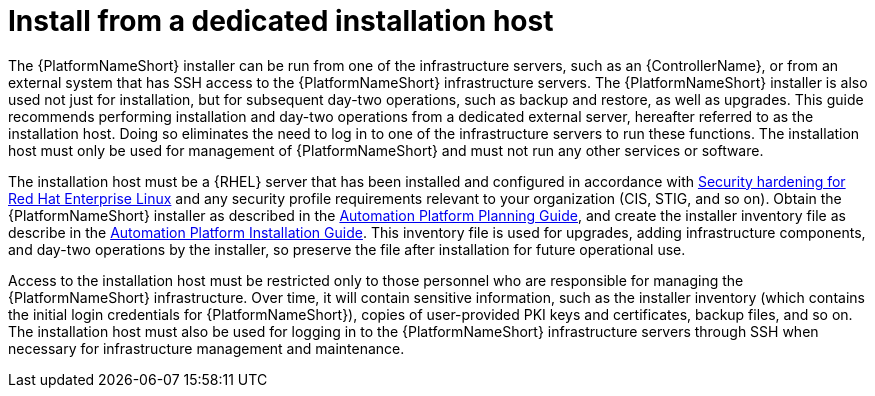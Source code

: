 // Module included in the following assemblies:
// downstream/assemblies/assembly-hardening-aap.adoc

[id="con-install-secure-host_{context}"]

= Install from a dedicated installation host

[role="_abstract"]

The {PlatformNameShort} installer can be run from one of the infrastructure servers, such as an {ControllerName}, or from an external system that has SSH access to the {PlatformNameShort} infrastructure servers. The {PlatformNameShort} installer is also used not just for installation, but for subsequent day-two operations, such as backup and restore, as well as upgrades. This guide recommends performing installation and day-two operations from a dedicated external server, hereafter referred to as the installation host. Doing so eliminates the need to log in to one of the infrastructure servers to run these functions. The installation host must only be used for management of {PlatformNameShort} and must not run any other services or software.

The installation host must be a {RHEL} server that has been installed and configured in accordance with link:https://access.redhat.com/documentation/en-us/red_hat_enterprise_linux/8/html/security_hardening/index[Security hardening for Red Hat Enterprise Linux] and any security profile requirements relevant to your organization (CIS, STIG, and so on). Obtain the {PlatformNameShort} installer as described in the link:https://access.redhat.com/documentation/en-us/red_hat_ansible_automation_platform/2.4/html-single/red_hat_ansible_automation_platform_planning_guide/index#choosing_and_obtaining_a_red_hat_ansible_automation_platform_installer[Automation Platform Planning Guide], and create the installer inventory file as describe in the link:https://access.redhat.com/documentation/en-us/red_hat_ansible_automation_platform/2.4/html-single/red_hat_ansible_automation_platform_installation_guide/index#proc-editing-installer-inventory-file_platform-install-scenario[Automation Platform Installation Guide]. This inventory file is used for upgrades, adding infrastructure components, and day-two operations by the installer, so preserve the file after installation for future operational use.

Access to the installation host must be restricted only to those personnel who are responsible for managing the {PlatformNameShort} infrastructure. Over time, it will contain sensitive information, such as the installer inventory (which contains the initial login credentials for {PlatformNameShort}), copies of user-provided PKI keys and certificates, backup files, and so on. The installation host must also be used for logging in to the {PlatformNameShort} infrastructure servers through SSH when necessary for infrastructure management and maintenance.